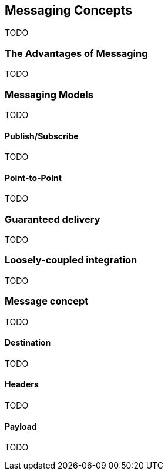 == Messaging Concepts

TODO

=== The Advantages of Messaging

TODO

=== Messaging Models

TODO

==== Publish/Subscribe

TODO

==== Point-to-Point

TODO

=== Guaranteed delivery

TODO

=== Loosely-coupled integration

TODO

=== Message concept

TODO

==== Destination

TODO

==== Headers

TODO

==== Payload

TODO
